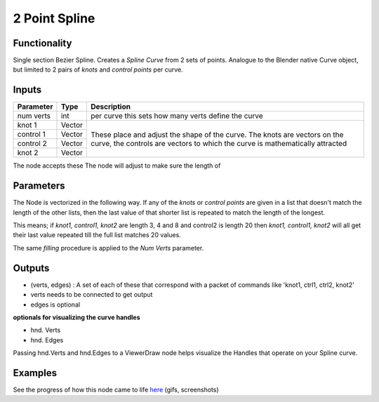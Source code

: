 2 Point Spline
==============

Functionality
-------------

Single section Bezier Spline. Creates a *Spline Curve* from 2 sets of points. Analogue to the Blender native Curve object, but limited to 2 pairs of *knots* and *control points* per curve.

Inputs
------

+-----------+--------+-------------------------------------------------------------+
| Parameter | Type   | Description                                                 |
+===========+========+=============================================================+
| num verts | int    | per curve this sets how many verts define the curve         |
+-----------+--------+-------------------------------------------------------------+
| knot 1    | Vector | These place and adjust the shape of the curve. The knots    |
+-----------+--------+ are vectors on the curve, the controls are vectors to which |
| control 1 | Vector | the curve is mathematically attracted                       | 
+-----------+--------+                                                             | 
| control 2 | Vector |                                                             |
+-----------+--------+                                                             |
| knot 2    | Vector |                                                             | 
+-----------+--------+-------------------------------------------------------------+

The node accepts these 
The node will adjust to make sure the length of 


Parameters
---------

The Node is vectorized in the following way. If any of the *knots* or *control points* are given in a list that doesn't match the length of the other lists, then the last value of that shorter list is repeated to match the length of the longest. 

This means; if *knot1, control1, knot2* are length 3, 4 and 8 and control2 is length 20 then 
*knot1, control1, knot2* will all get their last value repeated till the full list matches 20 values.

The same *filling* procedure is applied to the *Num Verts* parameter.

Outputs
-------

- (verts, edges) : A set of each of these that correspond with a packet of commands like 'knot1, ctrl1, ctrl2, knot2'
- verts needs to be connected to get output
- edges is optional

**optionals for visualizing the curve handles**

- hnd. Verts 
- hnd. Edges

Passing hnd.Verts and hnd.Edges to a ViewerDraw node helps visualize the Handles that operate on your Spline curve. 


Examples
--------

.. image:: https://cloud.githubusercontent.com/assets/619340/3362071/c3b7f346-fb05-11e3-9af7-35dfda973712.png
.. image:: https://cloud.githubusercontent.com/assets/619340/3362910/c18e4eea-fb0e-11e3-9a80-4624d30c65e9.gif

See the progress of how this node came to life `here <https://github.com/nortikin/sverchok/issues/247>`_ (gifs, screenshots)
